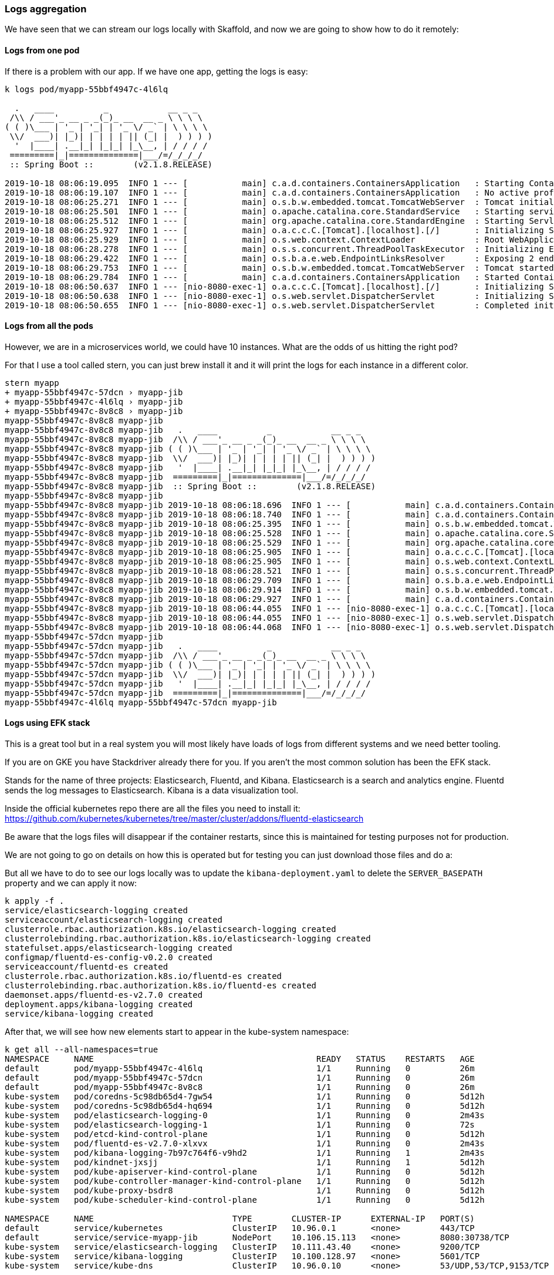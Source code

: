 === Logs aggregation

We have seen that we can stream our logs locally with Skaffold, and now we are going to show how to do it remotely:

==== Logs from one pod

If there is a problem with our app.
If we have one app, getting the logs is easy:

```
k logs pod/myapp-55bbf4947c-4l6lq

  .   ____          _            __ _ _
 /\\ / ___'_ __ _ _(_)_ __  __ _ \ \ \ \
( ( )\___ | '_ | '_| | '_ \/ _` | \ \ \ \
 \\/  ___)| |_)| | | | | || (_| |  ) ) ) )
  '  |____| .__|_| |_|_| |_\__, | / / / /
 =========|_|==============|___/=/_/_/_/
 :: Spring Boot ::        (v2.1.8.RELEASE)

2019-10-18 08:06:19.095  INFO 1 --- [           main] c.a.d.containers.ContainersApplication   : Starting ContainersApplication on myapp-55bbf4947c-4l6lq with PID 1 (/app/classes started by root in /)
2019-10-18 08:06:19.107  INFO 1 --- [           main] c.a.d.containers.ContainersApplication   : No active profile set, falling back to default profiles: default
2019-10-18 08:06:25.271  INFO 1 --- [           main] o.s.b.w.embedded.tomcat.TomcatWebServer  : Tomcat initialized with port(s): 8080 (http)
2019-10-18 08:06:25.501  INFO 1 --- [           main] o.apache.catalina.core.StandardService   : Starting service [Tomcat]
2019-10-18 08:06:25.512  INFO 1 --- [           main] org.apache.catalina.core.StandardEngine  : Starting Servlet engine: [Apache Tomcat/9.0.24]
2019-10-18 08:06:25.927  INFO 1 --- [           main] o.a.c.c.C.[Tomcat].[localhost].[/]       : Initializing Spring embedded WebApplicationContext
2019-10-18 08:06:25.929  INFO 1 --- [           main] o.s.web.context.ContextLoader            : Root WebApplicationContext: initialization completed in 6619 ms
2019-10-18 08:06:28.278  INFO 1 --- [           main] o.s.s.concurrent.ThreadPoolTaskExecutor  : Initializing ExecutorService 'applicationTaskExecutor'
2019-10-18 08:06:29.422  INFO 1 --- [           main] o.s.b.a.e.web.EndpointLinksResolver      : Exposing 2 endpoint(s) beneath base path '/actuator'
2019-10-18 08:06:29.753  INFO 1 --- [           main] o.s.b.w.embedded.tomcat.TomcatWebServer  : Tomcat started on port(s): 8080 (http) with context path ''
2019-10-18 08:06:29.784  INFO 1 --- [           main] c.a.d.containers.ContainersApplication   : Started ContainersApplication in 12.49 seconds (JVM running for 13.595)
2019-10-18 08:06:50.637  INFO 1 --- [nio-8080-exec-1] o.a.c.c.C.[Tomcat].[localhost].[/]       : Initializing Spring DispatcherServlet 'dispatcherServlet'
2019-10-18 08:06:50.638  INFO 1 --- [nio-8080-exec-1] o.s.web.servlet.DispatcherServlet        : Initializing Servlet 'dispatcherServlet'
2019-10-18 08:06:50.655  INFO 1 --- [nio-8080-exec-1] o.s.web.servlet.DispatcherServlet        : Completed initialization in 17 ms
```

==== Logs from all the pods

However, we are in a microservices world, we could have 10 instances.
What are the odds of us hitting the right pod?

For that I use a tool called stern, you can just brew install it and it will print the logs for each instance in a different color.

```
stern myapp
+ myapp-55bbf4947c-57dcn › myapp-jib
+ myapp-55bbf4947c-4l6lq › myapp-jib
+ myapp-55bbf4947c-8v8c8 › myapp-jib
myapp-55bbf4947c-8v8c8 myapp-jib
myapp-55bbf4947c-8v8c8 myapp-jib   .   ____          _            __ _ _
myapp-55bbf4947c-8v8c8 myapp-jib  /\\ / ___'_ __ _ _(_)_ __  __ _ \ \ \ \
myapp-55bbf4947c-8v8c8 myapp-jib ( ( )\___ | '_ | '_| | '_ \/ _` | \ \ \ \
myapp-55bbf4947c-8v8c8 myapp-jib  \\/  ___)| |_)| | | | | || (_| |  ) ) ) )
myapp-55bbf4947c-8v8c8 myapp-jib   '  |____| .__|_| |_|_| |_\__, | / / / /
myapp-55bbf4947c-8v8c8 myapp-jib  =========|_|==============|___/=/_/_/_/
myapp-55bbf4947c-8v8c8 myapp-jib  :: Spring Boot ::        (v2.1.8.RELEASE)
myapp-55bbf4947c-8v8c8 myapp-jib
myapp-55bbf4947c-8v8c8 myapp-jib 2019-10-18 08:06:18.696  INFO 1 --- [           main] c.a.d.containers.ContainersApplication   : Starting ContainersApplication on myapp-55bbf4947c-8v8c8 with PID 1 (/app/classes started by root in /)
myapp-55bbf4947c-8v8c8 myapp-jib 2019-10-18 08:06:18.740  INFO 1 --- [           main] c.a.d.containers.ContainersApplication   : No active profile set, falling back to default profiles: default
myapp-55bbf4947c-8v8c8 myapp-jib 2019-10-18 08:06:25.395  INFO 1 --- [           main] o.s.b.w.embedded.tomcat.TomcatWebServer  : Tomcat initialized with port(s): 8080 (http)
myapp-55bbf4947c-8v8c8 myapp-jib 2019-10-18 08:06:25.528  INFO 1 --- [           main] o.apache.catalina.core.StandardService   : Starting service [Tomcat]
myapp-55bbf4947c-8v8c8 myapp-jib 2019-10-18 08:06:25.529  INFO 1 --- [           main] org.apache.catalina.core.StandardEngine  : Starting Servlet engine: [Apache Tomcat/9.0.24]
myapp-55bbf4947c-8v8c8 myapp-jib 2019-10-18 08:06:25.905  INFO 1 --- [           main] o.a.c.c.C.[Tomcat].[localhost].[/]       : Initializing Spring embedded WebApplicationContext
myapp-55bbf4947c-8v8c8 myapp-jib 2019-10-18 08:06:25.905  INFO 1 --- [           main] o.s.web.context.ContextLoader            : Root WebApplicationContext: initialization completed in 6899 ms
myapp-55bbf4947c-8v8c8 myapp-jib 2019-10-18 08:06:28.521  INFO 1 --- [           main] o.s.s.concurrent.ThreadPoolTaskExecutor  : Initializing ExecutorService 'applicationTaskExecutor'
myapp-55bbf4947c-8v8c8 myapp-jib 2019-10-18 08:06:29.709  INFO 1 --- [           main] o.s.b.a.e.web.EndpointLinksResolver      : Exposing 2 endpoint(s) beneath base path '/actuator'
myapp-55bbf4947c-8v8c8 myapp-jib 2019-10-18 08:06:29.914  INFO 1 --- [           main] o.s.b.w.embedded.tomcat.TomcatWebServer  : Tomcat started on port(s): 8080 (http) with context path ''
myapp-55bbf4947c-8v8c8 myapp-jib 2019-10-18 08:06:29.927  INFO 1 --- [           main] c.a.d.containers.ContainersApplication   : Started ContainersApplication in 13.075 seconds (JVM running for 13.977)
myapp-55bbf4947c-8v8c8 myapp-jib 2019-10-18 08:06:44.055  INFO 1 --- [nio-8080-exec-1] o.a.c.c.C.[Tomcat].[localhost].[/]       : Initializing Spring DispatcherServlet 'dispatcherServlet'
myapp-55bbf4947c-8v8c8 myapp-jib 2019-10-18 08:06:44.055  INFO 1 --- [nio-8080-exec-1] o.s.web.servlet.DispatcherServlet        : Initializing Servlet 'dispatcherServlet'
myapp-55bbf4947c-8v8c8 myapp-jib 2019-10-18 08:06:44.068  INFO 1 --- [nio-8080-exec-1] o.s.web.servlet.DispatcherServlet        : Completed initialization in 13 ms
myapp-55bbf4947c-57dcn myapp-jib
myapp-55bbf4947c-57dcn myapp-jib   .   ____          _            __ _ _
myapp-55bbf4947c-57dcn myapp-jib  /\\ / ___'_ __ _ _(_)_ __  __ _ \ \ \ \
myapp-55bbf4947c-57dcn myapp-jib ( ( )\___ | '_ | '_| | '_ \/ _` | \ \ \ \
myapp-55bbf4947c-57dcn myapp-jib  \\/  ___)| |_)| | | | | || (_| |  ) ) ) )
myapp-55bbf4947c-57dcn myapp-jib   '  |____| .__|_| |_|_| |_\__, | / / / /
myapp-55bbf4947c-57dcn myapp-jib  =========|_|==============|___/=/_/_/_/
myapp-55bbf4947c-4l6lq myapp-55bbf4947c-57dcn myapp-jib
```

==== Logs using EFK stack

This is a great tool but in a real system you will most likely have loads of logs from different systems and we need better tooling.

If you are on GKE you have Stackdriver already there for you.
If you aren't the most common solution has been the EFK stack.

Stands for the name of three projects: Elasticsearch, Fluentd, and Kibana.
Elasticsearch is a search and analytics engine.
Fluentd sends the log messages to Elasticsearch.
Kibana is a data visualization tool.

Inside the official kubernetes repo there are all the files you need to install it: https://github.com/kubernetes/kubernetes/tree/master/cluster/addons/fluentd-elasticsearch

Be aware that the logs files will disappear if the container restarts, since this is maintained for testing purposes not for production.

We are not going to go on details on how this is operated but for testing you can just download those files and do a:

But all we have to do to see our logs locally was to update the `kibana-deployment.yaml` to delete the `SERVER_BASEPATH` property and we can apply it now:

```
k apply -f .
service/elasticsearch-logging created
serviceaccount/elasticsearch-logging created
clusterrole.rbac.authorization.k8s.io/elasticsearch-logging created
clusterrolebinding.rbac.authorization.k8s.io/elasticsearch-logging created
statefulset.apps/elasticsearch-logging created
configmap/fluentd-es-config-v0.2.0 created
serviceaccount/fluentd-es created
clusterrole.rbac.authorization.k8s.io/fluentd-es created
clusterrolebinding.rbac.authorization.k8s.io/fluentd-es created
daemonset.apps/fluentd-es-v2.7.0 created
deployment.apps/kibana-logging created
service/kibana-logging created
```

After that, we will see how new elements start to appear in the kube-system namespace:

```
k get all --all-namespaces=true
NAMESPACE     NAME                                             READY   STATUS    RESTARTS   AGE
default       pod/myapp-55bbf4947c-4l6lq                       1/1     Running   0          26m
default       pod/myapp-55bbf4947c-57dcn                       1/1     Running   0          26m
default       pod/myapp-55bbf4947c-8v8c8                       1/1     Running   0          26m
kube-system   pod/coredns-5c98db65d4-7gw54                     1/1     Running   0          5d12h
kube-system   pod/coredns-5c98db65d4-hq694                     1/1     Running   0          5d12h
kube-system   pod/elasticsearch-logging-0                      1/1     Running   0          2m43s
kube-system   pod/elasticsearch-logging-1                      1/1     Running   0          72s
kube-system   pod/etcd-kind-control-plane                      1/1     Running   0          5d12h
kube-system   pod/fluentd-es-v2.7.0-xlxvx                      1/1     Running   0          2m43s
kube-system   pod/kibana-logging-7b97c764f6-v9hd2              1/1     Running   1          2m43s
kube-system   pod/kindnet-jxsjj                                1/1     Running   1          5d12h
kube-system   pod/kube-apiserver-kind-control-plane            1/1     Running   0          5d12h
kube-system   pod/kube-controller-manager-kind-control-plane   1/1     Running   0          5d12h
kube-system   pod/kube-proxy-bsdr8                             1/1     Running   0          5d12h
kube-system   pod/kube-scheduler-kind-control-plane            1/1     Running   0          5d12h

NAMESPACE     NAME                            TYPE        CLUSTER-IP      EXTERNAL-IP   PORT(S)                  AGE
default       service/kubernetes              ClusterIP   10.96.0.1       <none>        443/TCP                  5d12h
default       service/service-myapp-jib       NodePort    10.106.15.113   <none>        8080:30738/TCP           26m
kube-system   service/elasticsearch-logging   ClusterIP   10.111.43.40    <none>        9200/TCP                 2m44s
kube-system   service/kibana-logging          ClusterIP   10.100.128.97   <none>        5601/TCP                 2m43s
kube-system   service/kube-dns                ClusterIP   10.96.0.10      <none>        53/UDP,53/TCP,9153/TCP   5d12h

NAMESPACE     NAME                               DESIRED   CURRENT   READY   UP-TO-DATE   AVAILABLE   NODE SELECTOR                 AGE
kube-system   daemonset.apps/fluentd-es-v2.7.0   1         1         1       1            1           <none>                        2m43s
kube-system   daemonset.apps/kindnet             1         1         1       1            1           <none>                        5d12h
kube-system   daemonset.apps/kube-proxy          1         1         1       1            1           beta.kubernetes.io/os=linux   5d12h

NAMESPACE     NAME                             READY   UP-TO-DATE   AVAILABLE   AGE
default       deployment.apps/myapp            3/3     3            3           26m
kube-system   deployment.apps/coredns          2/2     2            2           5d12h
kube-system   deployment.apps/kibana-logging   1/1     1            1           2m43s

NAMESPACE     NAME                                        DESIRED   CURRENT   READY   AGE
default       replicaset.apps/myapp-55bbf4947c            3         3         3       26m
kube-system   replicaset.apps/coredns-5c98db65d4          2         2         2       5d12h
kube-system   replicaset.apps/kibana-logging-7b97c764f6   1         1         1       2m43s

NAMESPACE     NAME                                     READY   AGE
kube-system   statefulset.apps/elasticsearch-logging   2/2     2m43s
```

In order for us to access the UI we can port-forward the kibana-logging port:

```
k port-forward service/kibana-logging 5601:5601 --namespace=kube-system
```

And we can now access: http://127.0.0.1:5601/app/kibana

I deleted one of our my-app pods to get some more log data and we can see it:

image::kibana.png[Kibana locally]

The easier way to filter is by namespace:

```
namespace=default
```

And an important thing to note is that we do not want to write our logs to filesystem but to System.out.

=== Metrics

Logging are a recording from events but that is usually not enough.
Specially if we want to have alerting in our system.
For that we will use metrics, which represent data combined from measuring events.

We are going to extend our app and install a couple of tools called prometheus and grafana:

To install them, we need to execute the following commands:

```
brew install kubernetes-helm
helm init --history-max 200

helm install prometheus stable/prometheus
```

we have now everything installed:

```
k get all
NAME                                                READY   STATUS              RESTARTS   AGE
pod/prometheus-alertmanager-8699647449-t6l4p        0/2     Pending             0          19s
pod/prometheus-kube-state-metrics-6756bbbb8-n82pv   0/1     ContainerCreating   0          19s
pod/prometheus-node-exporter-f8pcj                  0/1     ContainerCreating   0          6s
pod/prometheus-pushgateway-6c4ff6cd9b-565qh         0/1     ContainerCreating   0          19s
pod/prometheus-server-7b8f765454-52lzm              0/2     ContainerCreating   0          19s

NAME                                    TYPE        CLUSTER-IP      EXTERNAL-IP   PORT(S)    AGE
service/kubernetes                      ClusterIP   10.96.0.1       <none>        443/TCP    38s
service/prometheus-alertmanager         ClusterIP   10.96.239.13    <none>        80/TCP     20s
service/prometheus-kube-state-metrics   ClusterIP   10.96.98.31     <none>        8080/TCP   20s
service/prometheus-node-exporter        ClusterIP   None            <none>        9100/TCP   20s
service/prometheus-pushgateway          ClusterIP   10.96.45.208    <none>        9091/TCP   20s
service/prometheus-server               ClusterIP   10.96.210.144   <none>        80/TCP     20s

NAME                                      DESIRED   CURRENT   READY   UP-TO-DATE   AVAILABLE   NODE SELECTOR   AGE
daemonset.apps/prometheus-node-exporter   1         1         0       1            0           <none>          20s

NAME                                            READY   UP-TO-DATE   AVAILABLE   AGE
deployment.apps/prometheus-alertmanager         0/1     1            0           20s
deployment.apps/prometheus-kube-state-metrics   0/1     1            0           20s
deployment.apps/prometheus-pushgateway          0/1     1            0           20s
deployment.apps/prometheus-server               0/1     1            0           20s

NAME                                                      DESIRED   CURRENT   READY   AGE
replicaset.apps/prometheus-alertmanager-8699647449        1         1         0       19s
replicaset.apps/prometheus-kube-state-metrics-6756bbbb8   1         1         0       19s
replicaset.apps/prometheus-pushgateway-6c4ff6cd9b         1         1         0       19s
replicaset.apps/prometheus-server-7b8f765454              1         1         0       19s
```

and after forwarding the port

```
export POD_NAME=$(kubectl get pods --namespace default -l "app=prometheus,component=server" -o jsonpath="{.items[0].metadata.name}")

kubectl --namespace default port-forward $POD_NAME 9090
```

we can access prometheus locally in: http://localhost:9090/graph

but we will be using grafana instead:

```
helm install grafana stable/grafana

export POD_NAME=$(kubectl get pods --namespace default -l "app=grafana,release=grafana" -o jsonpath="{.items[0].metadata.name}")

kubectl --namespace default port-forward $POD_NAME 3000
```

We need to get the `admin` password by running:
```
kubectl get secret --namespace default grafana -o jsonpath="{.data.admin-password}" | base64 --decode ; echo
```

And we should be ready to access the Grafana dashboard in http://localhost:3000

We need to import metrics from prometheus by using the url `http://prometheus-server:80`

However, that usually is not enough and we would like to gather more app-specific metrics.
For that, spring has a project called micrometer that helps us

To enable that, we just have to add a dependency to micrometer:

```
implementation 'org.springframework.boot:spring-boot-starter-actuator'
implementation 'io.micrometer:micrometer-registry-prometheus'
```

And enable a new prometheus actuator endpoint:

```
management:
  endpoints:
    web:
      exposure:
        include: health, metrics, prometheus
```

After this, our app will be exposing prometheus metrics in a new actuator endpoint:

```
curl localhost:8001/actuator/prometheus
# HELP jvm_memory_committed_bytes The amount of memory in bytes that is committed for the Java virtual machine to use
# TYPE jvm_memory_committed_bytes gauge
jvm_memory_committed_bytes{area="heap",id="PS Survivor Space",} 1.2582912E7
jvm_memory_committed_bytes{area="heap",id="PS Old Gen",} 1.22159104E8
jvm_memory_committed_bytes{area="heap",id="PS Eden Space",} 6.3963136E7
jvm_memory_committed_bytes{area="nonheap",id="Metaspace",} 3.997696E7
jvm_memory_committed_bytes{area="nonheap",id="Code Cache",} 8060928.0
jvm_memory_committed_bytes{area="nonheap",id="Compressed Class Space",} 5636096.0
# HELP process_files_max_files The maximum file descriptor count
# TYPE process_files_max_files gauge
process_files_max_files 10240.0
```

For us to enable these metrics, we have to tell prometheus to scrap them. The easiest way is by adding annotations to our Deployment:

```
apiVersion: apps/v1
kind: Deployment
metadata:
  namespace: default
  name: myapp
  labels:
    app: myapp
spec:
  selector:
    matchLabels:
      app: myapp
  template:
    metadata:
      labels:
        app: myapp
      annotations:
        prometheus.io/scrape: "true"
        prometheus.io/path: "/actuator/prometheus"
        prometheus.io/port:  "8080"
```

We are going to import the Spring Boot community dashboard: https://grafana.com/grafana/dashboards/10280

And after updating our deployment configuration, our metrics will be appearing:

image::grafana.png[Spring Boot metrics]


